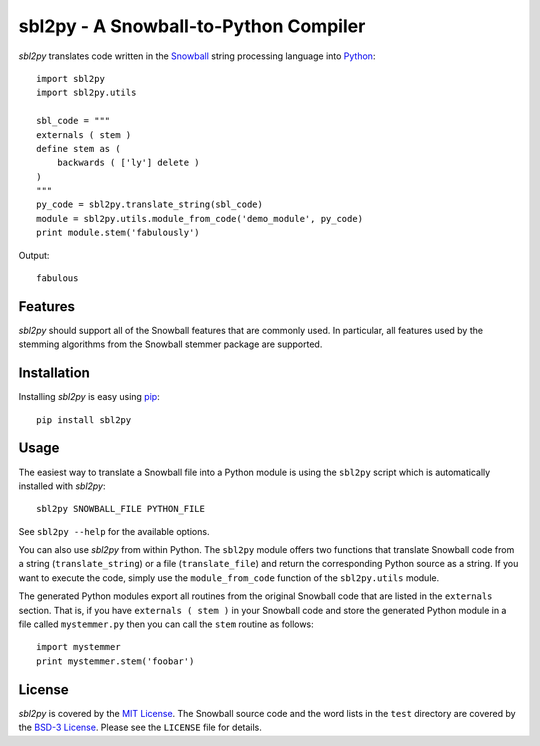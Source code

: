 sbl2py - A Snowball-to-Python Compiler
######################################
*sbl2py* translates code written in the Snowball_ string processing
language into Python_::

    import sbl2py
    import sbl2py.utils

    sbl_code = """
    externals ( stem )
    define stem as (
        backwards ( ['ly'] delete )
    )
    """
    py_code = sbl2py.translate_string(sbl_code)
    module = sbl2py.utils.module_from_code('demo_module', py_code)
    print module.stem('fabulously')

Output::

    fabulous

.. _Snowball: http://snowball.tartarus.org/compiler/snowman.html
.. _Python: https://www.python.org


Features
========
*sbl2py* should support all of the Snowball features that are commonly
used. In particular, all features used by the stemming algorithms from
the Snowball stemmer package are supported.


Installation
============
Installing *sbl2py* is easy using pip_::

    pip install sbl2py

.. _pip: http://pip.readthedocs.org/en/latest/index.html


Usage
=====
The easiest way to translate a Snowball file into a Python module is
using the ``sbl2py`` script which is automatically installed with
*sbl2py*::

    sbl2py SNOWBALL_FILE PYTHON_FILE

See ``sbl2py --help`` for the available options.

You can also use *sbl2py* from within Python. The ``sbl2py`` module
offers two functions that translate Snowball code from a string
(``translate_string``) or a file (``translate_file``) and return the
corresponding Python source as a string. If you want to execute the
code, simply use the ``module_from_code`` function of the
``sbl2py.utils`` module.

The generated Python modules export all routines from the original
Snowball code that are listed in the ``externals`` section. That is,
if you have ``externals ( stem )`` in your Snowball code and store
the generated Python module in a file called ``mystemmer.py`` then
you can call the ``stem`` routine as follows::

    import mystemmer
    print mystemmer.stem('foobar')

License
=======
*sbl2py* is covered by the `MIT License`_. The Snowball source code
and the word lists in the ``test`` directory are covered by the
`BSD-3 License`_. Please see the ``LICENSE`` file for details.

.. _`MIT License`: http://opensource.org/licenses/MIT
.. _`BSD-3 License`: http://opensource.org/licenses/BSD-3-Clause
